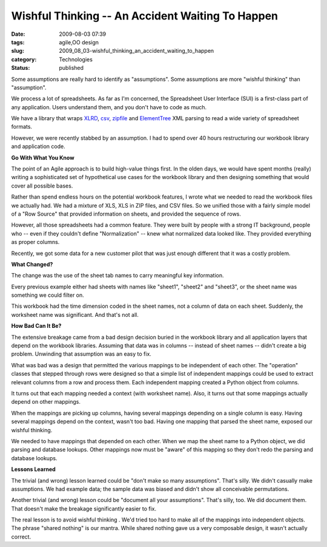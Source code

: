 Wishful Thinking -- An Accident Waiting To Happen
=================================================

:date: 2009-08-03 07:39
:tags: agile,OO design
:slug: 2009_08_03-wishful_thinking_an_accident_waiting_to_happen
:category: Technologies
:status: published

Some assumptions are really hard to identify as "assumptions". Some
assumptions are more "wishful thinking" than "assumption".

We process a lot of spreadsheets. As far as I'm concerned, the
Spreadsheet User Interface (SUI) is a first-class part of any
application. Users understand them, and you don't have to code as
much.

We have a library that wraps
`XLRD <http://pypi.python.org/pypi/xlrd/0.5.2>`__,
`csv <http://docs.python.org/library/csv.html>`__,
`zipfile <http://docs.python.org/library/zipfile.html>`__ and
`ElementTree <http://docs.python.org/library/xml.etree.elementtree.html>`__
XML parsing to read a wide variety of spreadsheet formats.

However, we were recently stabbed by an assumption. I had to spend
over 40 hours restructuring our workbook library and application
code.

**Go With What You Know**

The point of an Agile approach is to build high-value things first.
In the olden days, we would have spent months (really) writing a
sophisticated set of hypothetical use cases for the workbook library
and then designing something that would cover all possible bases.

Rather than spend endless hours on the potential workbook features, I
wrote what we needed to read the workbook files we actually had. We
had a mixture of XLS, XLS in ZIP files, and CSV files. So we unified
those with a fairly simple model of a "Row Source" that provided
information on sheets, and provided the sequence of rows.

However, all those spreadsheets had a common feature. They were built
by people with a strong IT background, people who -- even if they
couldn't define "Normalization" -- knew what normalized data looked
like. They provided everything as proper columns.

Recently, we got some data for a new customer pilot that was just
enough different that it was a costly problem.

**What Changed?**

The change was the use of the sheet tab names to carry meaningful key
information.

Every previous example either had sheets with names like "sheet1",
"sheet2" and "sheet3", or the sheet name was something we could
filter on.

This workbook had the time dimension coded in the sheet names, not a
column of data on each sheet. Suddenly, the worksheet name was
significant. And that's not all.

**How Bad Can It Be?**

The extensive breakage came from a bad design decision buried in the
workbook library and all application layers that depend on the
workbook libraries. Assuming that data was in columns -- instead of
sheet names -- didn't create a big problem. Unwinding that assumption
was an easy to fix.

What was bad was a design that permitted the various mappings to be
independent of each other. The "operation" classes that stepped
through rows were designed so that a simple list of independent
mappings could be used to extract relevant columns from a row and
process them. Each independent mapping created a Python object from
columns.

It turns out that each mapping needed a context (with worksheet
name). Also, it turns out that some mappings actually depend on other
mappings.

When the mappings are picking up columns, having several mappings
depending on a single column is easy. Having several mappings depend
on the context, wasn't too bad. Having one mapping that parsed the
sheet name, exposed our wishful thinking.

We needed to have mappings that depended on each other. When we map
the sheet name to a Python object, we did parsing and database
lookups. Other mappings now must be "aware" of this mapping so they
don't redo the parsing and database lookups.

**Lessons Learned**

The trivial (and wrong) lesson learned could be "don't make so many
assumptions". That's silly. We didn't casually make assumptions. We
had example data; the sample data was biased and didn't show all
conceivable permutations.

Another trivial (and wrong) lesson could be "document all your
assumptions". That's silly, too. We did document them. That doesn't
make the breakage significantly easier to fix.

The real lesson is to avoid wishful thinking . We'd tried too hard to
make all of the mappings into independent objects. The phrase "shared
nothing" is our mantra. While shared nothing gave us a very
composable design, it wasn't actually correct.





